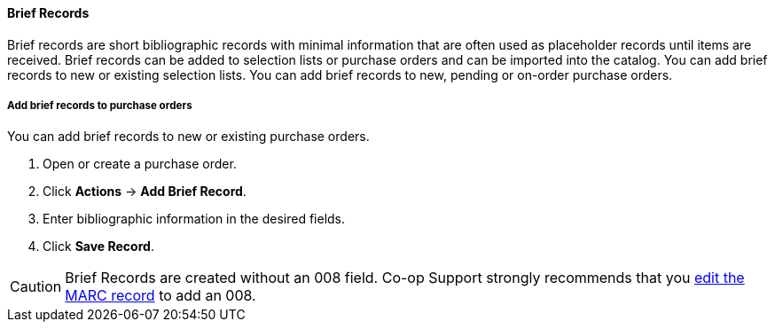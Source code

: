 Brief Records
^^^^^^^^^^^^^

Brief records are short bibliographic records with minimal information that are often used as placeholder records until items are received. Brief records can be added to selection lists or purchase orders and can be imported into the catalog. You can add brief records to new or existing selection lists. You can add brief records to new, pending or on-order purchase orders.

Add brief records to purchase orders
++++++++++++++++++++++++++++++++++++

anchor:add-brief-records[Add Brief Records]

You can add brief records to new or existing purchase orders.

. Open or create a purchase order.
. Click *Actions* -> *Add Brief Record*.
. Enter bibliographic information in the desired fields.
. Click *Save Record*.

CAUTION: Brief Records are created without an 008 field. Co-op Support strongly recommends that you http://docs.libraries.coop/sitka/_editing_marc_record_leader_and_fixed_field_008.html[edit the MARC record] to add an 008.
